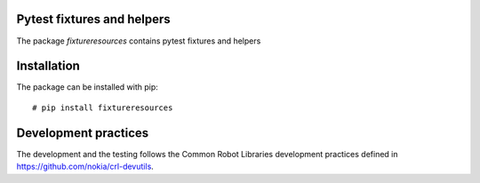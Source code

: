 .. Copyright (C) 2019, Nokia

.. image:: https://travis-ci.org/nokia/fixtureresources.svg?branch=master
    :target: https://travis-ci.org/nokia/fixtureresources

Pytest fixtures and helpers
---------------------------

The package *fixtureresources* contains pytest fixtures and helpers

Installation
------------

The package can be installed with pip::

  # pip install fixtureresources

Development practices
---------------------

The development and the testing follows the Common Robot Libraries development
practices defined in https://github.com/nokia/crl-devutils.
